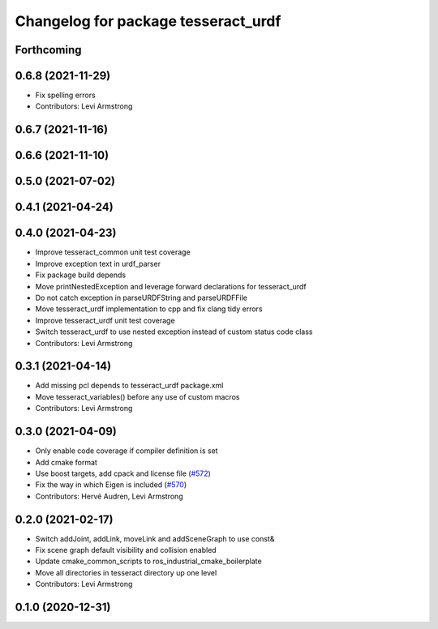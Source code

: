 ^^^^^^^^^^^^^^^^^^^^^^^^^^^^^^^^^^^^
Changelog for package tesseract_urdf
^^^^^^^^^^^^^^^^^^^^^^^^^^^^^^^^^^^^

Forthcoming
-----------

0.6.8 (2021-11-29)
------------------
* Fix spelling errors
* Contributors: Levi Armstrong

0.6.7 (2021-11-16)
------------------

0.6.6 (2021-11-10)
------------------

0.5.0 (2021-07-02)
------------------

0.4.1 (2021-04-24)
------------------

0.4.0 (2021-04-23)
------------------
* Improve tesseract_common unit test coverage
* Improve exception text in urdf_parser
* Fix package build depends
* Move printNestedException and leverage forward declarations for tesseract_urdf
* Do not catch exception in parseURDFString and parseURDFFile
* Move tesseract_urdf implementation to cpp and fix clang tidy errors
* Improve tesseract_urdf unit test coverage
* Switch tesseract_urdf to use nested exception instead of custom status code class
* Contributors: Levi Armstrong

0.3.1 (2021-04-14)
------------------
* Add missing pcl depends to tesseract_urdf package.xml
* Move tesseract_variables() before any use of custom macros
* Contributors: Levi Armstrong

0.3.0 (2021-04-09)
------------------
* Only enable code coverage if compiler definition is set
* Add cmake format
* Use boost targets, add cpack and license file (`#572 <https://github.com/ros-industrial-consortium/tesseract/issues/572>`_)
* Fix the way in which Eigen is included (`#570 <https://github.com/ros-industrial-consortium/tesseract/issues/570>`_)
* Contributors: Hervé Audren, Levi Armstrong

0.2.0 (2021-02-17)
------------------
* Switch addJoint, addLink, moveLink and addSceneGraph to use const&
* Fix scene graph default visibility and collision enabled
* Update cmake_common_scripts to ros_industrial_cmake_boilerplate
* Move all directories in tesseract directory up one level
* Contributors: Levi Armstrong

0.1.0 (2020-12-31)
------------------
